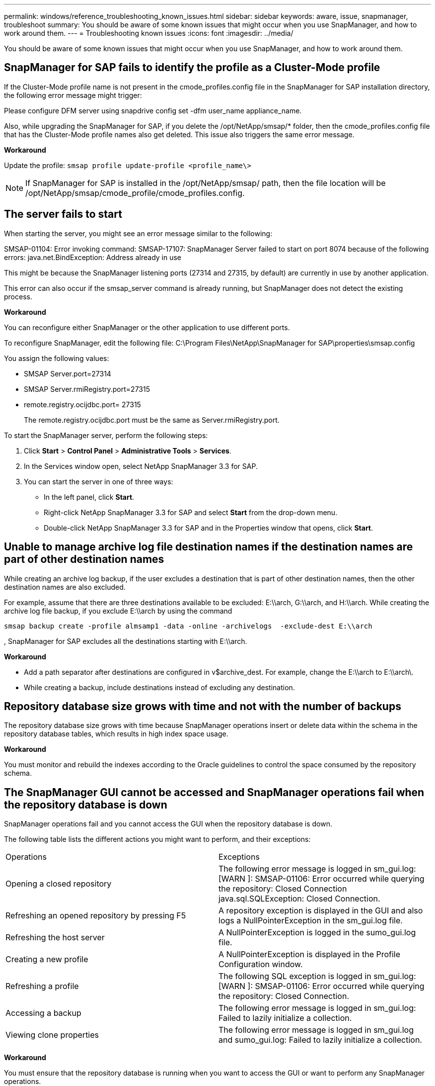 ---
permalink: windows/reference_troubleshooting_known_issues.html
sidebar: sidebar
keywords: aware, issue, snapmanager, troubleshoot
summary: You should be aware of some known issues that might occur when you use SnapManager, and how to work around them.
---
= Troubleshooting known issues
:icons: font
:imagesdir: ../media/

[.lead]
You should be aware of some known issues that might occur when you use SnapManager, and how to work around them.

== SnapManager for SAP fails to identify the profile as a Cluster-Mode profile

If the Cluster-Mode profile name is not present in the cmode_profiles.config file in the SnapManager for SAP installation directory, the following error message might trigger:

Please configure DFM server using snapdrive config set -dfm user_name appliance_name.

Also, while upgrading the SnapManager for SAP, if you delete the /opt/NetApp/smsap/* folder, then the cmode_profiles.config file that has the Cluster-Mode profile names also get deleted. This issue also triggers the same error message.

*Workaround*

Update the profile: `smsap profile update-profile <profile_name\>`

NOTE: If SnapManager for SAP is installed in the /opt/NetApp/smsap/ path, then the file location will be /opt/NetApp/smsap/cmode_profile/cmode_profiles.config.

== The server fails to start

When starting the server, you might see an error message similar to the following:

SMSAP-01104: Error invoking command: SMSAP-17107: SnapManager Server failed to start on port 8074 because of the following errors: java.net.BindException: Address already in use

This might be because the SnapManager listening ports (27314 and 27315, by default) are currently in use by another application.

This error can also occur if the smsap_server command is already running, but SnapManager does not detect the existing process.

*Workaround*

You can reconfigure either SnapManager or the other application to use different ports.

To reconfigure SnapManager, edit the following file: C:\Program Files\NetApp\SnapManager for SAP\properties\smsap.config

You assign the following values:

* SMSAP Server.port=27314
* SMSAP Server.rmiRegistry.port=27315
* remote.registry.ocijdbc.port= 27315
+
The remote.registry.ocijdbc.port must be the same as Server.rmiRegistry.port.

To start the SnapManager server, perform the following steps:

. Click *Start* > *Control Panel* > *Administrative Tools* > *Services*.
. In the Services window open, select NetApp SnapManager 3.3 for SAP.
. You can start the server in one of three ways:
 ** In the left panel, click *Start*.
 ** Right-click NetApp SnapManager 3.3 for SAP and select *Start* from the drop-down menu.
 ** Double-click NetApp SnapManager 3.3 for SAP and in the Properties window that opens, click *Start*.

== Unable to manage archive log file destination names if the destination names are part of other destination names

While creating an archive log backup, if the user excludes a destination that is part of other destination names, then the other destination names are also excluded.

For example, assume that there are three destinations available to be excluded: E:\\arch, G:\\arch, and H:\\arch. While creating the archive log file backup, if you exclude E:\\arch by using the command

----
smsap backup create -profile almsamp1 -data -online -archivelogs  -exclude-dest E:\\arch
----

, SnapManager for SAP excludes all the destinations starting with E:\\arch.

*Workaround*

* Add a path separator after destinations are configured in v$archive_dest. For example, change the E:\\arch to E:\\arch\.
* While creating a backup, include destinations instead of excluding any destination.

== Repository database size grows with time and not with the number of backups

The repository database size grows with time because SnapManager operations insert or delete data within the schema in the repository database tables, which results in high index space usage.

*Workaround*

You must monitor and rebuild the indexes according to the Oracle guidelines to control the space consumed by the repository schema.

== The SnapManager GUI cannot be accessed and SnapManager operations fail when the repository database is down

SnapManager operations fail and you cannot access the GUI when the repository database is down.

The following table lists the different actions you might want to perform, and their exceptions:

|===
| Operations| Exceptions
a|
Opening a closed repository
a|
The following error message is logged in sm_gui.log: [WARN ]: SMSAP-01106: Error occurred while querying the repository: Closed Connection java.sql.SQLException: Closed Connection.
a|
Refreshing an opened repository by pressing F5
a|
A repository exception is displayed in the GUI and also logs a NullPointerException in the sm_gui.log file.
a|
Refreshing the host server
a|
A NullPointerException is logged in the sumo_gui.log file.
a|
Creating a new profile
a|
A NullPointerException is displayed in the Profile Configuration window.
a|
Refreshing a profile
a|
The following SQL exception is logged in sm_gui.log: [WARN ]: SMSAP-01106: Error occurred while querying the repository: Closed Connection.
a|
Accessing a backup
a|
The following error message is logged in sm_gui.log: Failed to lazily initialize a collection.
a|
Viewing clone properties
a|
The following error message is logged in sm_gui.log and sumo_gui.log: Failed to lazily initialize a collection.
|===
*Workaround*

You must ensure that the repository database is running when you want to access the GUI or want to perform any SnapManager operations.

== Unable to create temporary files for the cloned database

When temporary tablespace files of the target database are placed in mount points different from the mount point of the data files, the clone create operation is successful but SnapManager fails to create temporary files for the cloned database.

*Workaround*

You must perform either of the following:

* Ensure that the target database is laid out so that temporary files are placed in the same mount point as that of the data files.
* Manually create or add temporary files in the cloned database.

== Back up of Data Guard Standby database fails

If any archive log location is configured with the service name of the primary database, the back up of Data Guard Standby database fails.

*Workaround*

In the GUI, you must clear *Specify External Archive Log location* corresponding to the service name of the primary database.
